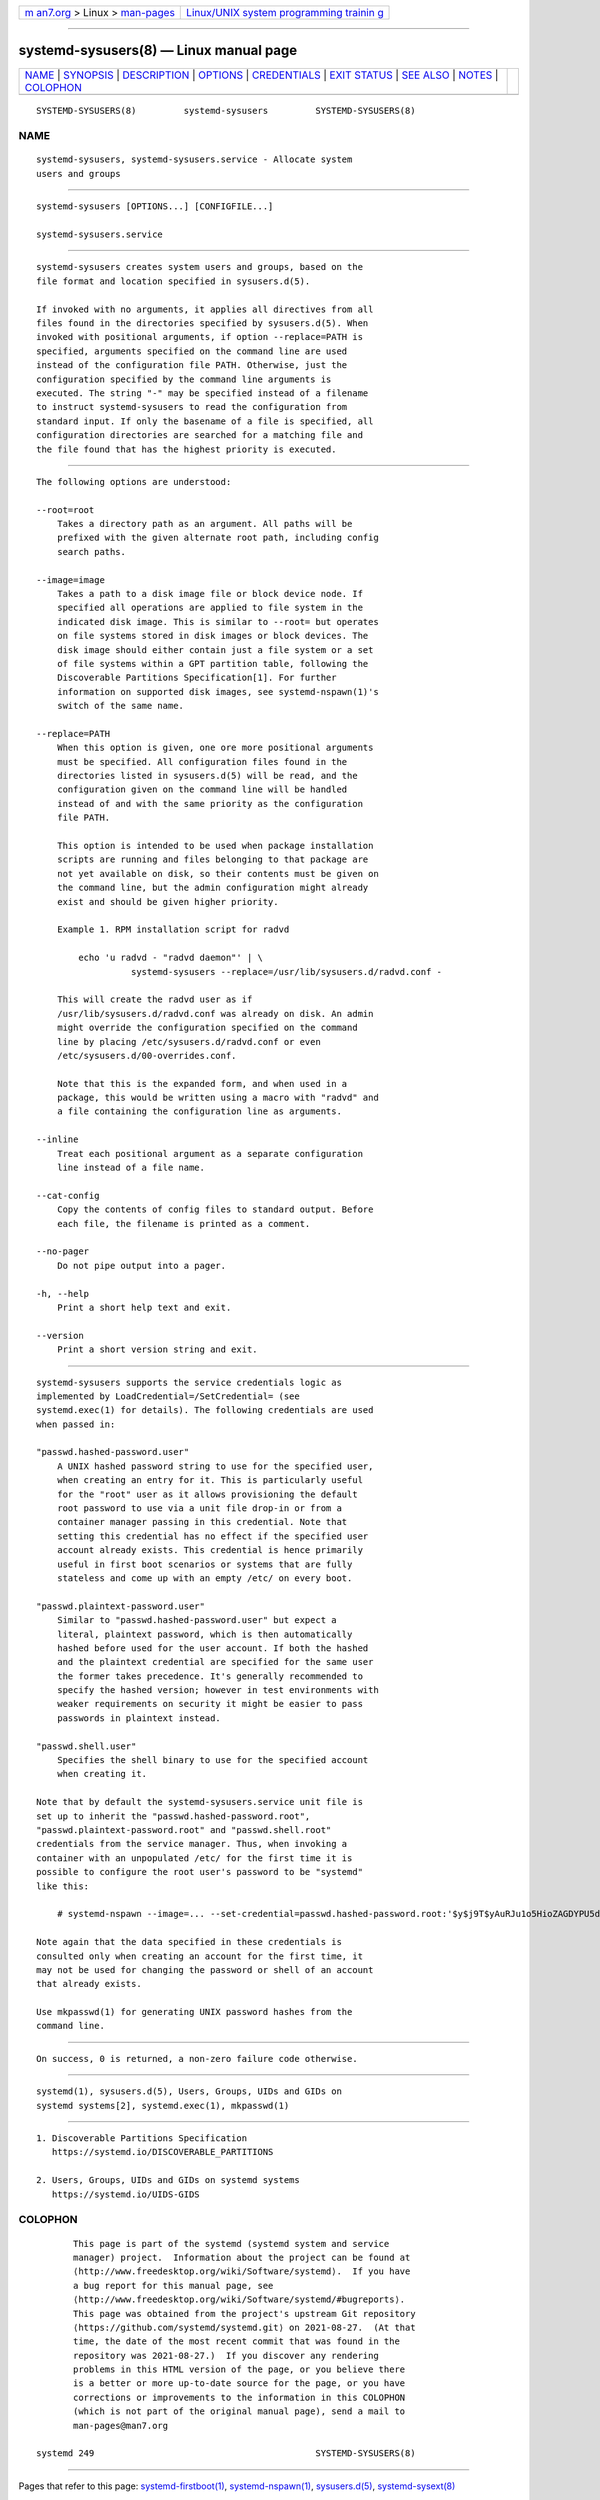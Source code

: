.. container:: page-top

.. container:: nav-bar

   +----------------------------------+----------------------------------+
   | `m                               | `Linux/UNIX system programming   |
   | an7.org <../../../index.html>`__ | trainin                          |
   | > Linux >                        | g <http://man7.org/training/>`__ |
   | `man-pages <../index.html>`__    |                                  |
   +----------------------------------+----------------------------------+

--------------

systemd-sysusers(8) — Linux manual page
=======================================

+-----------------------------------+-----------------------------------+
| `NAME <#NAME>`__ \|               |                                   |
| `SYNOPSIS <#SYNOPSIS>`__ \|       |                                   |
| `DESCRIPTION <#DESCRIPTION>`__ \| |                                   |
| `OPTIONS <#OPTIONS>`__ \|         |                                   |
| `CREDENTIALS <#CREDENTIALS>`__ \| |                                   |
| `EXIT STATUS <#EXIT_STATUS>`__ \| |                                   |
| `SEE ALSO <#SEE_ALSO>`__ \|       |                                   |
| `NOTES <#NOTES>`__ \|             |                                   |
| `COLOPHON <#COLOPHON>`__          |                                   |
+-----------------------------------+-----------------------------------+
| .. container:: man-search-box     |                                   |
+-----------------------------------+-----------------------------------+

::

   SYSTEMD-SYSUSERS(8)         systemd-sysusers         SYSTEMD-SYSUSERS(8)

NAME
-------------------------------------------------

::

          systemd-sysusers, systemd-sysusers.service - Allocate system
          users and groups


---------------------------------------------------------

::

          systemd-sysusers [OPTIONS...] [CONFIGFILE...]

          systemd-sysusers.service


---------------------------------------------------------------

::

          systemd-sysusers creates system users and groups, based on the
          file format and location specified in sysusers.d(5).

          If invoked with no arguments, it applies all directives from all
          files found in the directories specified by sysusers.d(5). When
          invoked with positional arguments, if option --replace=PATH is
          specified, arguments specified on the command line are used
          instead of the configuration file PATH. Otherwise, just the
          configuration specified by the command line arguments is
          executed. The string "-" may be specified instead of a filename
          to instruct systemd-sysusers to read the configuration from
          standard input. If only the basename of a file is specified, all
          configuration directories are searched for a matching file and
          the file found that has the highest priority is executed.


-------------------------------------------------------

::

          The following options are understood:

          --root=root
              Takes a directory path as an argument. All paths will be
              prefixed with the given alternate root path, including config
              search paths.

          --image=image
              Takes a path to a disk image file or block device node. If
              specified all operations are applied to file system in the
              indicated disk image. This is similar to --root= but operates
              on file systems stored in disk images or block devices. The
              disk image should either contain just a file system or a set
              of file systems within a GPT partition table, following the
              Discoverable Partitions Specification[1]. For further
              information on supported disk images, see systemd-nspawn(1)'s
              switch of the same name.

          --replace=PATH
              When this option is given, one ore more positional arguments
              must be specified. All configuration files found in the
              directories listed in sysusers.d(5) will be read, and the
              configuration given on the command line will be handled
              instead of and with the same priority as the configuration
              file PATH.

              This option is intended to be used when package installation
              scripts are running and files belonging to that package are
              not yet available on disk, so their contents must be given on
              the command line, but the admin configuration might already
              exist and should be given higher priority.

              Example 1. RPM installation script for radvd

                  echo 'u radvd - "radvd daemon"' | \
                            systemd-sysusers --replace=/usr/lib/sysusers.d/radvd.conf -

              This will create the radvd user as if
              /usr/lib/sysusers.d/radvd.conf was already on disk. An admin
              might override the configuration specified on the command
              line by placing /etc/sysusers.d/radvd.conf or even
              /etc/sysusers.d/00-overrides.conf.

              Note that this is the expanded form, and when used in a
              package, this would be written using a macro with "radvd" and
              a file containing the configuration line as arguments.

          --inline
              Treat each positional argument as a separate configuration
              line instead of a file name.

          --cat-config
              Copy the contents of config files to standard output. Before
              each file, the filename is printed as a comment.

          --no-pager
              Do not pipe output into a pager.

          -h, --help
              Print a short help text and exit.

          --version
              Print a short version string and exit.


---------------------------------------------------------------

::

          systemd-sysusers supports the service credentials logic as
          implemented by LoadCredential=/SetCredential= (see
          systemd.exec(1) for details). The following credentials are used
          when passed in:

          "passwd.hashed-password.user"
              A UNIX hashed password string to use for the specified user,
              when creating an entry for it. This is particularly useful
              for the "root" user as it allows provisioning the default
              root password to use via a unit file drop-in or from a
              container manager passing in this credential. Note that
              setting this credential has no effect if the specified user
              account already exists. This credential is hence primarily
              useful in first boot scenarios or systems that are fully
              stateless and come up with an empty /etc/ on every boot.

          "passwd.plaintext-password.user"
              Similar to "passwd.hashed-password.user" but expect a
              literal, plaintext password, which is then automatically
              hashed before used for the user account. If both the hashed
              and the plaintext credential are specified for the same user
              the former takes precedence. It's generally recommended to
              specify the hashed version; however in test environments with
              weaker requirements on security it might be easier to pass
              passwords in plaintext instead.

          "passwd.shell.user"
              Specifies the shell binary to use for the specified account
              when creating it.

          Note that by default the systemd-sysusers.service unit file is
          set up to inherit the "passwd.hashed-password.root",
          "passwd.plaintext-password.root" and "passwd.shell.root"
          credentials from the service manager. Thus, when invoking a
          container with an unpopulated /etc/ for the first time it is
          possible to configure the root user's password to be "systemd"
          like this:

              # systemd-nspawn --image=... --set-credential=passwd.hashed-password.root:'$y$j9T$yAuRJu1o5HioZAGDYPU5d.$F64ni6J2y2nNQve90M/p0ZP0ECP/qqzipNyaY9fjGpC' ...

          Note again that the data specified in these credentials is
          consulted only when creating an account for the first time, it
          may not be used for changing the password or shell of an account
          that already exists.

          Use mkpasswd(1) for generating UNIX password hashes from the
          command line.


---------------------------------------------------------------

::

          On success, 0 is returned, a non-zero failure code otherwise.


---------------------------------------------------------

::

          systemd(1), sysusers.d(5), Users, Groups, UIDs and GIDs on
          systemd systems[2], systemd.exec(1), mkpasswd(1)


---------------------------------------------------

::

           1. Discoverable Partitions Specification
              https://systemd.io/DISCOVERABLE_PARTITIONS

           2. Users, Groups, UIDs and GIDs on systemd systems
              https://systemd.io/UIDS-GIDS

COLOPHON
---------------------------------------------------------

::

          This page is part of the systemd (systemd system and service
          manager) project.  Information about the project can be found at
          ⟨http://www.freedesktop.org/wiki/Software/systemd⟩.  If you have
          a bug report for this manual page, see
          ⟨http://www.freedesktop.org/wiki/Software/systemd/#bugreports⟩.
          This page was obtained from the project's upstream Git repository
          ⟨https://github.com/systemd/systemd.git⟩ on 2021-08-27.  (At that
          time, the date of the most recent commit that was found in the
          repository was 2021-08-27.)  If you discover any rendering
          problems in this HTML version of the page, or you believe there
          is a better or more up-to-date source for the page, or you have
          corrections or improvements to the information in this COLOPHON
          (which is not part of the original manual page), send a mail to
          man-pages@man7.org

   systemd 249                                          SYSTEMD-SYSUSERS(8)

--------------

Pages that refer to this page:
`systemd-firstboot(1) <../man1/systemd-firstboot.1.html>`__, 
`systemd-nspawn(1) <../man1/systemd-nspawn.1.html>`__, 
`sysusers.d(5) <../man5/sysusers.d.5.html>`__, 
`systemd-sysext(8) <../man8/systemd-sysext.8.html>`__

--------------

--------------

.. container:: footer

   +-----------------------+-----------------------+-----------------------+
   | HTML rendering        |                       | |Cover of TLPI|       |
   | created 2021-08-27 by |                       |                       |
   | `Michael              |                       |                       |
   | Ker                   |                       |                       |
   | risk <https://man7.or |                       |                       |
   | g/mtk/index.html>`__, |                       |                       |
   | author of `The Linux  |                       |                       |
   | Programming           |                       |                       |
   | Interface <https:     |                       |                       |
   | //man7.org/tlpi/>`__, |                       |                       |
   | maintainer of the     |                       |                       |
   | `Linux man-pages      |                       |                       |
   | project <             |                       |                       |
   | https://www.kernel.or |                       |                       |
   | g/doc/man-pages/>`__. |                       |                       |
   |                       |                       |                       |
   | For details of        |                       |                       |
   | in-depth **Linux/UNIX |                       |                       |
   | system programming    |                       |                       |
   | training courses**    |                       |                       |
   | that I teach, look    |                       |                       |
   | `here <https://ma     |                       |                       |
   | n7.org/training/>`__. |                       |                       |
   |                       |                       |                       |
   | Hosting by `jambit    |                       |                       |
   | GmbH                  |                       |                       |
   | <https://www.jambit.c |                       |                       |
   | om/index_en.html>`__. |                       |                       |
   +-----------------------+-----------------------+-----------------------+

--------------

.. container:: statcounter

   |Web Analytics Made Easy - StatCounter|

.. |Cover of TLPI| image:: https://man7.org/tlpi/cover/TLPI-front-cover-vsmall.png
   :target: https://man7.org/tlpi/
.. |Web Analytics Made Easy - StatCounter| image:: https://c.statcounter.com/7422636/0/9b6714ff/1/
   :class: statcounter
   :target: https://statcounter.com/
